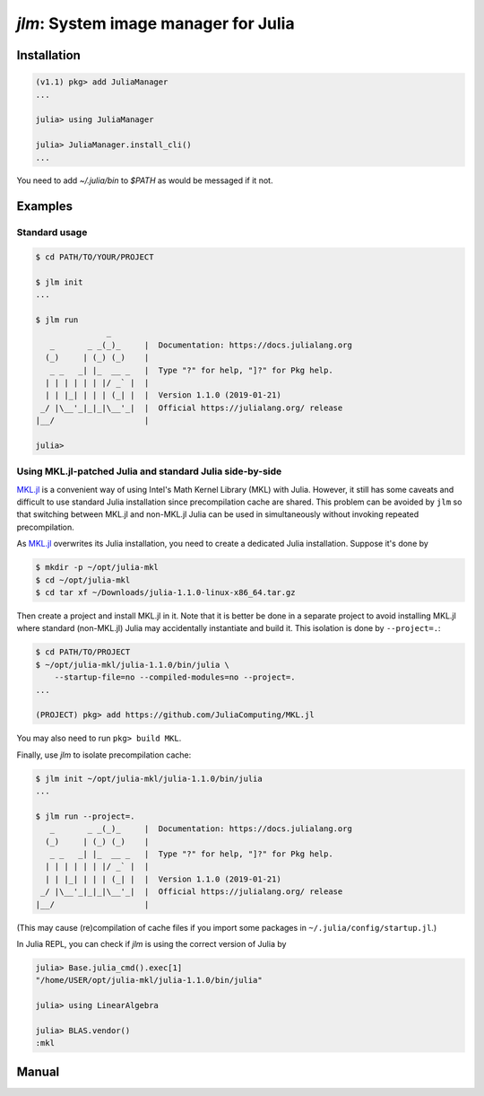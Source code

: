 `jlm`: System image manager for Julia
=====================================

Installation
------------

.. code-block:: jlcon

   (v1.1) pkg> add JuliaManager
   ...

   julia> using JuliaManager

   julia> JuliaManager.install_cli()
   ...

You need to add `~/.julia/bin` to `$PATH` as would be messaged if it
not.

Examples
--------

Standard usage
~~~~~~~~~~~~~~

.. code-block:: console

   $ cd PATH/TO/YOUR/PROJECT

   $ jlm init
   ...

   $ jlm run
                  _
      _       _ _(_)_     |  Documentation: https://docs.julialang.org
     (_)     | (_) (_)    |
      _ _   _| |_  __ _   |  Type "?" for help, "]?" for Pkg help.
     | | | | | | |/ _` |  |
     | | |_| | | | (_| |  |  Version 1.1.0 (2019-01-21)
    _/ |\__'_|_|_|\__'_|  |  Official https://julialang.org/ release
   |__/                   |

   julia>


Using MKL.jl-patched Julia and standard Julia side-by-side
~~~~~~~~~~~~~~~~~~~~~~~~~~~~~~~~~~~~~~~~~~~~~~~~~~~~~~~~~~

`MKL.jl`_ is a convenient way of using Intel's Math Kernel Library
(MKL) with Julia.  However, it still has some caveats and difficult to
use standard Julia installation since precompilation cache are shared.
This problem can be avoided by ``jlm`` so that switching between
MKL.jl and non-MKL.jl Julia can be used in simultaneously without
invoking repeated precompilation.

.. _`MKL.jl`: https://github.com/JuliaComputing/MKL.jl

As `MKL.jl`_ overwrites its Julia installation, you need to create a
dedicated Julia installation.  Suppose it's done by

.. code-block:: console

   $ mkdir -p ~/opt/julia-mkl
   $ cd ~/opt/julia-mkl
   $ cd tar xf ~/Downloads/julia-1.1.0-linux-x86_64.tar.gz

Then create a project and install MKL.jl in it.  Note that it is
better be done in a separate project to avoid installing MKL.jl where
standard (non-MKL.jl) Julia may accidentally instantiate and build it.
This isolation is done by ``--project=.``:

.. code-block:: console

   $ cd PATH/TO/PROJECT
   $ ~/opt/julia-mkl/julia-1.1.0/bin/julia \
       --startup-file=no --compiled-modules=no --project=.
   ...

   (PROJECT) pkg> add https://github.com/JuliaComputing/MKL.jl

You may also need to run ``pkg> build MKL``.

Finally, use `jlm` to isolate precompilation cache:

.. code-block:: console

   $ jlm init ~/opt/julia-mkl/julia-1.1.0/bin/julia
   ...

   $ jlm run --project=.
      _       _ _(_)_     |  Documentation: https://docs.julialang.org
     (_)     | (_) (_)    |
      _ _   _| |_  __ _   |  Type "?" for help, "]?" for Pkg help.
     | | | | | | |/ _` |  |
     | | |_| | | | (_| |  |  Version 1.1.0 (2019-01-21)
    _/ |\__'_|_|_|\__'_|  |  Official https://julialang.org/ release
   |__/                   |

(This may cause (re)compilation of cache files if you import some
packages in ``~/.julia/config/startup.jl``.)

In Julia REPL, you can check if `jlm` is using the correct version of
Julia by

.. code-block:: jlcon

   julia> Base.julia_cmd().exec[1]
   "/home/USER/opt/julia-mkl/julia-1.1.0/bin/julia"

   julia> using LinearAlgebra

   julia> BLAS.vendor()
   :mkl


Manual
------

.. default-role:: code

.. argparse::
   :module: jlm.cli
   :func: make_parser
   :prog: jlm
